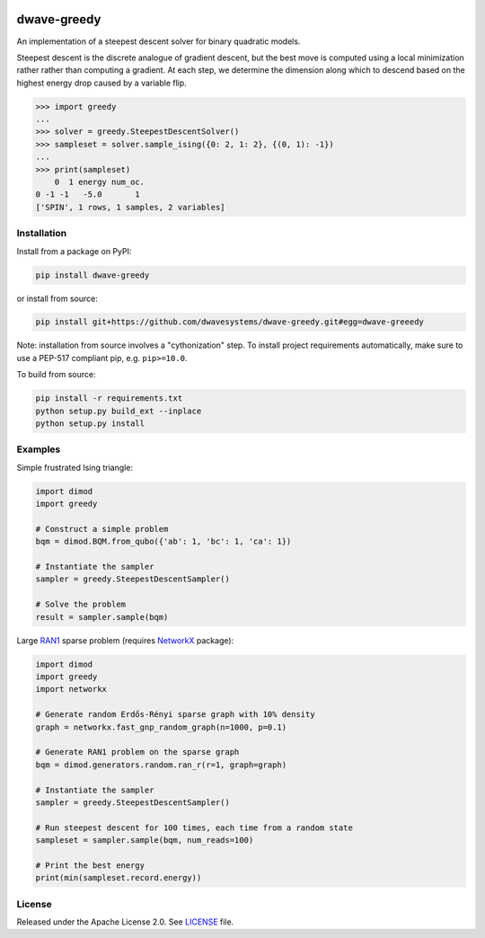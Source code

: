 .. image:: https://circleci.com/gh/dwavesystems/dwave-greedy.svg?style=svg
    :target: https://circleci.com/gh/dwavesystems/dwave-greedy
    :alt: Linux/MacOS/Windows build status

.. image:: https://codecov.io/gh/dwavesystems/dwave-greedy/branch/master/graph/badge.svg?token=ZkZo09uAl7
    :target: https://codecov.io/gh/dwavesystems/dwave-greedy
    :alt: Code coverage

.. image:: https://readthedocs.com/projects/d-wave-systems-dwave-greedy/badge/?version=latest
    :target: https://docs.ocean.dwavesys.com/projects/greedy/en/latest/
    :alt: Documentation status

.. image:: https://badge.fury.io/py/dwave-greedy.svg
    :target: https://badge.fury.io/py/dwave-greedy
    :alt: Latest version on PyPI

.. image:: https://img.shields.io/pypi/pyversions/dwave-greedy.svg?style=flat
    :target: https://pypi.org/project/dwave-greedy/
    :alt: PyPI - Python Version


============
dwave-greedy
============

.. index-start-marker

An implementation of a steepest descent solver for binary quadratic models.

Steepest descent is the discrete analogue of gradient descent, but the best
move is computed using a local minimization rather rather than computing a
gradient. At each step, we determine the dimension along which to descend based
on the highest energy drop caused by a variable flip.

.. code-block:: python

    >>> import greedy
    ...
    >>> solver = greedy.SteepestDescentSolver()
    >>> sampleset = solver.sample_ising({0: 2, 1: 2}, {(0, 1): -1})
    ...
    >>> print(sampleset)
        0  1 energy num_oc.
    0 -1 -1   -5.0       1
    ['SPIN', 1 rows, 1 samples, 2 variables]

.. index-end-marker


Installation
============

.. installation-start-marker

Install from a package on PyPI:

.. code-block:: bash

    pip install dwave-greedy

or install from source:

.. code-block:: bash

    pip install git+https://github.com/dwavesystems/dwave-greedy.git#egg=dwave-greeedy

Note: installation from source involves a "cythonization" step. To install
project requirements automatically, make sure to use a PEP-517 compliant pip,
e.g. ``pip>=10.0``.

To build from source:

.. code-block:: bash

    pip install -r requirements.txt
    python setup.py build_ext --inplace
    python setup.py install

.. installation-end-marker


Examples
========

.. example-start-marker

Simple frustrated Ising triangle:

.. code-block:: python

    import dimod
    import greedy

    # Construct a simple problem
    bqm = dimod.BQM.from_qubo({'ab': 1, 'bc': 1, 'ca': 1})

    # Instantiate the sampler
    sampler = greedy.SteepestDescentSampler()

    # Solve the problem
    result = sampler.sample(bqm)

Large RAN1_ sparse problem (requires NetworkX_ package):

.. code-block:: python

    import dimod
    import greedy
    import networkx

    # Generate random Erdős-Rényi sparse graph with 10% density
    graph = networkx.fast_gnp_random_graph(n=1000, p=0.1)

    # Generate RAN1 problem on the sparse graph
    bqm = dimod.generators.random.ran_r(r=1, graph=graph)

    # Instantiate the sampler
    sampler = greedy.SteepestDescentSampler()

    # Run steepest descent for 100 times, each time from a random state
    sampleset = sampler.sample(bqm, num_reads=100)

    # Print the best energy
    print(min(sampleset.record.energy))

.. example-end-marker


License
=======

Released under the Apache License 2.0. See `<LICENSE>`_ file.


.. _NetworkX: https://networkx.github.io/
.. _RAN1: https://docs.ocean.dwavesys.com/en/stable/docs_dimod/reference/generated/dimod.generators.ran_r.html
